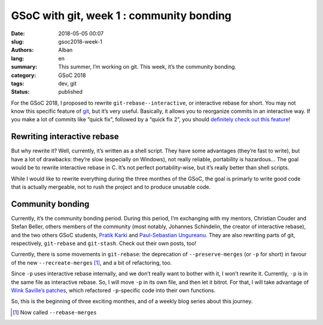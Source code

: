 GSoC with git, week 1 : community bonding
=========================================

:date: 2018-05-05 00:07
:slug: gsoc2018-week-1
:authors: Alban
:lang: en
:summary: This summer, I’m working on git. This week, it’s the
	  community bonding.
:category: GSoC 2018
:tags: dev, git
:status: published

For the GSoC 2018, I proposed to rewrite ``git-rebase--interactive``,
or interactive rebase for short. You may not know this specific
feature of git_, but it’s very useful. Basically, it allows you to
reorganize commits in an interactive way. If you make a lot of commits
like “quick fix”, followed by a “quick fix 2”, you should `definitely
check out this feature`_!

Rewriting interactive rebase
----------------------------

But why rewrite it? Well, currently, it’s written as a shell
script. They have some advantages (they’re fast to write), but have a
lot of drawbacks: they’re slow (especially on Windows), not really
reliable, portability is hazardous… The goal would be to rewrite
interactive rebase in C. It’s not perfect portability-wise, but it’s
really better than shell scripts.

While I would like to rewrite everything during the three monthes of
the GSoC, the goal is primarly to write good code that is actually
mergeable, not to rush the project and to produce unusable code.

Community bonding
-----------------

Currently, it’s the community bonding period. During this period, I’m
exchanging with my mentors, Christian Couder and Stefan Beller, others
members of the community (most notably, Johannes Schindelin, the
creator of interactive rebase), and the two others GSoC students,
`Pratik Karki`_ and `Paul-Sebastian Ungureanu`_. They are also
rewriting parts of git, respectively, ``git-rebase`` and
``git-stash``. Check out their own posts, too!

Currently, there is some movements in ``git-rebase``: the deprecation
of ``--preserve-merges`` (or ``-p`` for short) in favour of the new
``--recreate-merges`` [#]_, and a bit of refactoring, too.

Since ``-p`` uses interactive rebase internally, and we don’t really
want to bother with it, I won’t rewrite it. Currently, ``-p`` is in
the same file as interactive rebase. So, I will move ``-p`` in its own
file, and then let it bitrot. For that, I will take advantage of `Wink
Saville’s patches`_, which refactored ``-p``-specific code into their
own functions.

So, this is the beginning of three exciting monthes, and of a weekly
blog series about this journey.

.. _git: https://git-scm.com/

.. _definitely check out this feature:
    https://git-scm.com/book/en/v2/Git-Tools-Rewriting-History#_changing_multiple

.. _Pratik Karki:
    https://prertik.github.io/post/git-an-unexpected-journey/

.. _Paul-Sebastian Ungureanu:
    https://ungps.github.io/2018/05/03/week-1-(introduction)/

.. _Wink Saville’s patches:
    https://public-inbox.org/git/cover.1521839546.git.wink@saville.com/

.. [#] Now called ``--rebase-merges``

